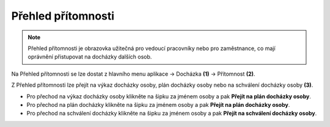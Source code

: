 
Přehled přítomnosti
======================

.. note:: Přehled přítomnosti je obrazovka užitečná pro vedoucí pracovníky nebo pro zaměstnance, co mají oprávnění přistupovat na docházky dalších osob.

.. image:: /Img/Pritomnost1.PNG

Na Přehled přítomnosti se lze dostat z hlavního menu aplikace -> Docházka **(1)** -> Přítomnost **(2)**.

.. image:: /Img/Pritomnost2.PNG

Z Přehled přítomnosti lze přejít na výkaz docházky osoby, plán docházky osoby nebo na schválení docházky osoby **(3)**.

- Pro přechod na výkaz docházky osoby klikněte na šipku za jménem osoby a pak **Přejít na plán docházky osoby**.

- Pro přechod na plán docházky klikněte na šipku za jménem osoby a pak **Přejít na plán docházky osoby**. 

- Pro přechod na schválení docházky klikněte na šipku za jménem osoby a pak **Přejít na schválení docházky osoby**.
